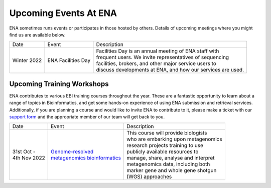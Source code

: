======================
Upcoming Events At ENA
======================

ENA sometimes runs events or participates in those hosted by others.
Details of upcoming meetings where you might find us are available below.


+-------------+-----------------------+--------------------------------------------------------------------------------+
| Date        | Event                 | Description                                                                    |
+-------------+-----------------------+--------------------------------------------------------------------------------+
| Winter 2022 | ENA Facilities Day    | | Facilities Day is an annual meeting of ENA staff with                        |
|             |                       | | frequent users. We invite representatives of sequencing                      |
|             |                       | | facilities, brokers, and other major service users to                        |
|             |                       | | discuss developments at ENA, and how our services are used.                  |
+-------------+-----------------------+--------------------------------------------------------------------------------+


Upcoming Training Workshops
===========================

ENA contributes to various EBI training courses throughout the year.
These are a fantastic opportunity to learn about a range of topics in Bioinformatics, and get some hands-on experience
of using ENA submission and retrieval services.
Additionally, if you are planning a course and would like to invite ENA to contribute to it, please make a ticket with
our `support form <https://www.ebi.ac.uk/ena/browser/support>`_ and the appropriate member of our team will get back to
you.

+-----------------+------------------------------------+---------------------------------------------------------------+
| Date            | Event                              | Description                                                   |
+-----------------+------------------------------------+---------------------------------------------------------------+
| | 31st Oct -    | | `Genome-resolved`_               | | This course will provide biologists                         |
| | 4th Nov 2022  | | `metagenomics bioinformatics`_   | | who are embarking upon metagenomics                         |
|                 |                                    | | research projects training to use                           |
|                 |                                    | | publicly available resources to                             |
|                 |                                    | | manage, share, analyse and interpret                        |
|                 |                                    | | metagenomics data, including both                           |
|                 |                                    | | marker gene and whole gene shotgun                          |
|                 |                                    | | (WGS) approaches                                            |
+-----------------+------------------------------------+---------------------------------------------------------------+


.. _`Genome-resolved` : https://www.ebi.ac.uk/training/events/metagenomics-bioinformatics-2022/
.. _`metagenomics bioinformatics` : https://www.ebi.ac.uk/training/events/metagenomics-bioinformatics-2022/
.. _`Exploring Biological Sequences` :  https://www.ebi.ac.uk/training/events/2020/exploring-biological-sequences-3
.. _`NGS Bioinformatics` : https://www.ebi.ac.uk/training/events/2020/next-generation-sequencing-bioinformatics-0


..
  tables to be generated with https://www.tablesgenerator.com/text_tables#
